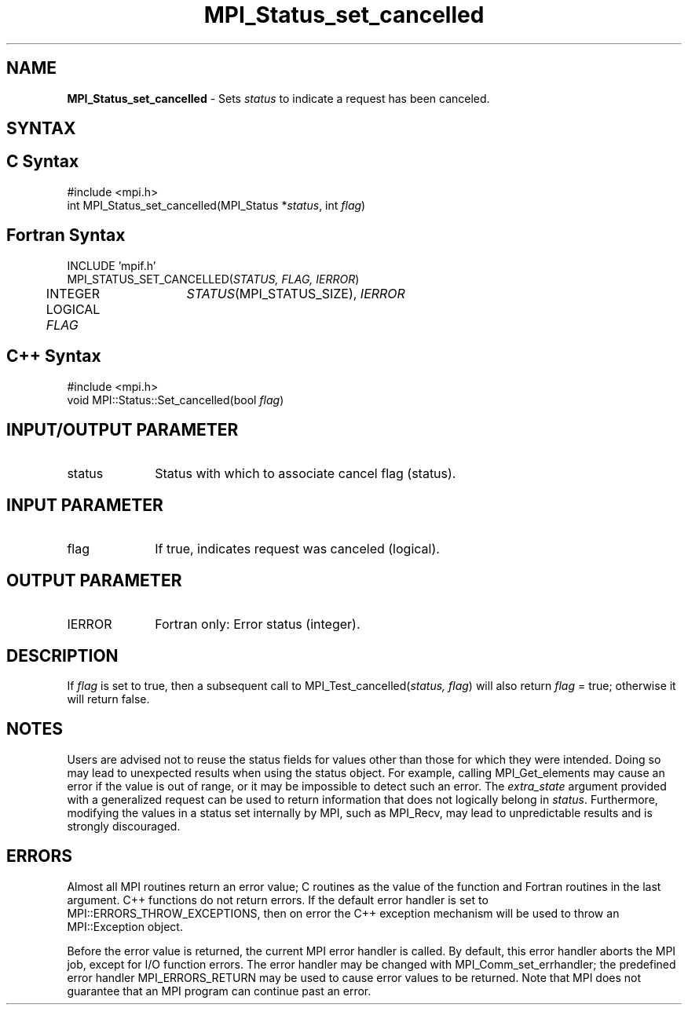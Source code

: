 .\" -*- nroff -*-
.\" Copyright 2010 Cisco Systems, Inc.  All rights reserved.
.\" Copyright 2006-2008 Sun Microsystems, Inc.
.\" Copyright (c) 1996 Thinking Machines
.\" $COPYRIGHT$
.TH MPI_Status_set_cancelled 3 "Mar 20, 2017" "2.1.0" "Open MPI"
.SH NAME
\fBMPI_Status_set_cancelled\fP \- Sets \fIstatus\fP to indicate a request has been canceled.

.SH SYNTAX
.ft R
.SH C Syntax
.nf
#include <mpi.h>
int MPI_Status_set_cancelled(MPI_Status *\fIstatus\fP, int \fIflag\fP)

.fi
.SH Fortran Syntax
.nf
INCLUDE 'mpif.h'
MPI_STATUS_SET_CANCELLED(\fISTATUS, FLAG, IERROR\fP)
	INTEGER	\fISTATUS\fP(MPI_STATUS_SIZE), \fIIERROR \fP
	LOGICAL \fIFLAG\fP

.fi
.SH C++ Syntax
.nf
#include <mpi.h>
void MPI::Status::Set_cancelled(bool \fIflag\fP)

.fi
.SH INPUT/OUTPUT PARAMETER
.ft R
.TP 1i
status
Status with which to associate cancel flag (status).

.SH INPUT PARAMETER
.ft R
.TP 1i
flag
If true, indicates request was canceled (logical).

.SH OUTPUT PARAMETER
.ft R
.TP 1i
IERROR
Fortran only: Error status (integer).

.SH DESCRIPTION
.ft R
If \fIflag\fP is set to true, then a subsequent call to MPI_Test_cancelled(\fIstatus, flag\fP) will also return \fIflag\fP = true; otherwise it will return false.

.SH NOTES
.ft R
Users are advised not to reuse the status fields for values other than those for which they were intended. Doing so may lead to unexpected results when using the status object. For example, calling MPI_Get_elements may cause an error if the value is out of range, or it may be impossible to detect such an error. The \fIextra_state\fP argument provided with a generalized request can be used to return information that does not logically belong in \fIstatus\fP. Furthermore, modifying the values in a status set internally by MPI, such as MPI_Recv, may lead to unpredictable results and is strongly discouraged.

.SH ERRORS
Almost all MPI routines return an error value; C routines as the value of the function and Fortran routines in the last argument. C++ functions do not return errors. If the default error handler is set to MPI::ERRORS_THROW_EXCEPTIONS, then on error the C++ exception mechanism will be used to throw an MPI::Exception object.
.sp
Before the error value is returned, the current MPI error handler is
called. By default, this error handler aborts the MPI job, except for I/O function errors. The error handler may be changed with MPI_Comm_set_errhandler; the predefined error handler MPI_ERRORS_RETURN may be used to cause error values to be returned. Note that MPI does not guarantee that an MPI program can continue past an error.

